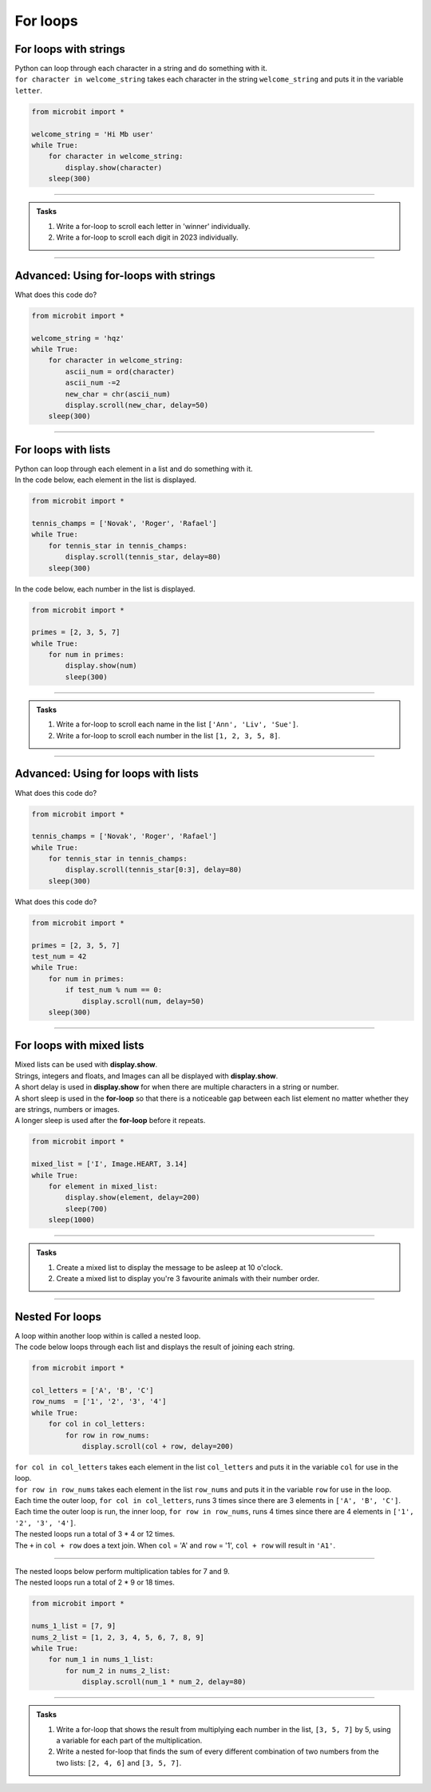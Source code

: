 ====================================================
For loops
====================================================

For loops with strings
----------------------------------------

| Python can loop through each character in a string and do something with it.
| ``for character in welcome_string`` takes each character in the string ``welcome_string`` and puts it in the variable ``letter``.

.. code-block:: python

    from microbit import *

    welcome_string = 'Hi Mb user'
    while True:
        for character in welcome_string:
            display.show(character)
        sleep(300)

----

.. admonition:: Tasks

    #. Write a for-loop to scroll each letter in 'winner' individually.
    #. Write a for-loop to scroll each digit in 2023 individually.

    .. dropdown::
        :icon: codescan
        :color: primary
        :class-container: sd-dropdown-container

        .. tab-set::

            .. tab-item:: Q1

                Write a for-loop to scroll each letter in 'winner' individually.

                .. code-block:: python

                    from microbit import *

                    string = 'winner'
                    while True:
                        for character in string:
                            display.scroll(character)
                        sleep(300)

            .. tab-item:: Q2

                Write a for-loop to scroll each digit in 2023 individually.

                .. code-block:: python

                    from microbit import *

                    string = '2023'
                    while True:
                        for character in string:
                            display.scroll(character)
                        sleep(300)

----

Advanced: Using for-loops  with strings
-----------------------------------------

| What does this code do?

.. code-block:: python

    from microbit import *

    welcome_string = 'hqz'
    while True:
        for character in welcome_string:
            ascii_num = ord(character)
            ascii_num -=2
            new_char = chr(ascii_num)
            display.scroll(new_char, delay=50)
        sleep(300)


----

For loops with lists
----------------------------------------

| Python can loop through each element in a list and do something with it.
| In the code below, each element in the list is displayed.

.. code-block:: python

    from microbit import *

    tennis_champs = ['Novak', 'Roger', 'Rafael']
    while True:
        for tennis_star in tennis_champs:
            display.scroll(tennis_star, delay=80)
        sleep(300)


| In the code below, each number in the list is displayed.

.. code-block:: python

    from microbit import *

    primes = [2, 3, 5, 7]
    while True:
        for num in primes:
            display.show(num)
            sleep(300)


----

.. admonition:: Tasks

    #. Write a for-loop to scroll each name in the list ``['Ann', 'Liv', 'Sue']``.
    #. Write a for-loop to scroll each number in the list ``[1, 2, 3, 5, 8]``.

    .. dropdown::
        :icon: codescan
        :color: primary
        :class-container: sd-dropdown-container

        .. tab-set::

            .. tab-item:: Q1

                Write a for-loop to scroll each name in the list ``['Ann', 'Liv', 'Sue']``.

                .. code-block:: python

                    from microbit import *

                    names_list = ['Ann', 'Liv', 'Sue']
                    while True:
                        for name in names_list:
                            display.scroll(name)
                        sleep(300)

            .. tab-item:: Q2

                Write a for-loop to scroll each number in the list ``[1, 2, 3, 5, 8]``.

                .. code-block:: python

                    from microbit import *

                    num_list = [1, 2, 3, 5, 8]
                    while True:
                        for num in num_list:
                            display.scroll(num)
                        sleep(300)

----

Advanced: Using for loops with lists
--------------------------------------

| What does this code do?


.. code-block:: python

    from microbit import *

    tennis_champs = ['Novak', 'Roger', 'Rafael']
    while True:
        for tennis_star in tennis_champs:
            display.scroll(tennis_star[0:3], delay=80)
        sleep(300)


| What does this code do?


.. code-block:: python

    from microbit import *

    primes = [2, 3, 5, 7]
    test_num = 42
    while True:
        for num in primes:
            if test_num % num == 0:
                display.scroll(num, delay=50)
        sleep(300)


----

For loops with mixed lists
----------------------------------------

| Mixed lists can be used with **display.show**.
| Strings, integers and floats, and Images can all be displayed with **display.show**.
| A short delay is used in **display.show** for when there are multiple characters in a string or number.
| A short sleep is used in the **for-loop** so that there is a noticeable gap between each list element no matter whether they are strings, numbers or images.
| A longer sleep is used after the **for-loop** before it repeats.

.. code-block:: python

    from microbit import *

    mixed_list = ['I', Image.HEART, 3.14]
    while True:
        for element in mixed_list:
            display.show(element, delay=200)
            sleep(700)
        sleep(1000)


----

.. admonition:: Tasks

    #. Create a mixed list to display the message to be asleep at 10 o'clock.
    #. Create a mixed list to display you're 3 favourite animals with their number order.

    .. dropdown::
        :icon: codescan
        :color: primary
        :class-container: sd-dropdown-container

        .. tab-set::

            .. tab-item:: Q1

                Create a mixed list to display the message to be asleep at 10 o'clock.

                .. code-block:: python

                    from microbit import *

                    mixed_list = [Image.ASLEEP, '@', Image.CLOCK10]
                    while True:
                        for element in mixed_list:
                            display.show(element, delay=200)
                            sleep(700)
                        sleep(1000)

            .. tab-item:: Q2

                Create a mixed list to display you're 3 favourite animals in number order.

                .. code-block:: python

                    from microbit import *

                    mixed_list = ["#1", Image.RABBIT, "#2", Image.DUCK, "#3", Image.TORTOISE]
                    while True:
                        for element in mixed_list:
                            display.show(element, delay=200)
                            sleep(700)
                        sleep(1000)

----

Nested For loops
----------------------------------------

| A loop within another loop within is called a nested loop.
| The code below loops through each list and displays the result of joining each string.

.. code-block:: python

    from microbit import *

    col_letters = ['A', 'B', 'C']
    row_nums  = ['1', '2', '3', '4']
    while True:
        for col in col_letters:
            for row in row_nums:
                display.scroll(col + row, delay=200)

| ``for col in col_letters`` takes each element in the list ``col_letters`` and puts it in the variable ``col`` for use in the loop.
| ``for row in row_nums`` takes each element in the list ``row_nums`` and puts it in the variable ``row`` for use in the loop.
| Each time the outer loop, ``for col in col_letters``, runs 3 times since there are 3 elements in ``['A', 'B', 'C']``.
| Each time the outer loop is run, the inner loop, ``for row in row_nums``, runs 4 times since there are 4 elements in ``['1', '2', '3', '4']``.
| The nested loops run a total of 3 * 4 or 12 times.
| The ``+`` in ``col + row`` does a text join. When ``col`` = 'A' and ``row`` = '1', ``col + row`` will result in ``'A1'``.

----

| The nested loops below perform multiplication tables for 7 and 9.
| The nested loops run a total of 2 * 9 or 18 times.

.. code-block:: python

    from microbit import *

    nums_1_list = [7, 9]
    nums_2_list = [1, 2, 3, 4, 5, 6, 7, 8, 9]
    while True:
        for num_1 in nums_1_list:
            for num_2 in nums_2_list:
                display.scroll(num_1 * num_2, delay=80)

----

.. admonition:: Tasks

    #. Write a for-loop that shows the result from multiplying each number in the list, ``[3, 5, 7]`` by 5, using a variable for each part of the multiplication.
    #. Write a nested for-loop that finds the sum of every different combination of two numbers from the two lists: ``[2, 4, 6]`` and ``[3, 5, 7]``.

    .. dropdown::
        :icon: codescan
        :color: primary
        :class-container: sd-dropdown-container

        .. tab-set::

            .. tab-item:: Q1

                Write a for-loop that shows the result from **multiplying** each number in the list, ``[3, 5, 7]`` by 5, using a variable for each part of the multiplication.

                .. code-block:: python

                    from microbit import *

                    nums_1_list = [3, 5, 7]
                    num_2 = 5
                    while True:
                        for num_1 in nums_1_list:
                            display.scroll(num_1 * num_2, delay=80)

            .. tab-item:: Q2

                Write a nested for-loop that finds the **sum** of every different combination of two numbers from the two lists: ``[2, 4, 6]`` and ``[3, 5, 7]``.

                .. code-block:: python

                    from microbit import *

                    nums_1_list = [2, 4, 6]
                    nums_2_list = [3, 5, 7]
                    while True:
                        for num_1 in nums_1_list:
                            for num_2 in nums_2_list:
                                display.scroll(num_1 + num_2, delay=80)
